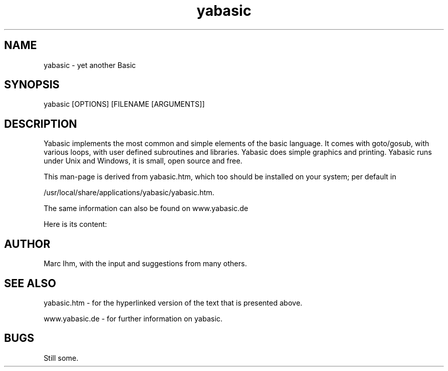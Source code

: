 .TH yabasic 1
.SH NAME
yabasic \- yet another Basic
.SH SYNOPSIS
yabasic [OPTIONS] [FILENAME [ARGUMENTS]]
.SH DESCRIPTION

Yabasic implements the most common and simple elements of the basic
language. It comes with goto/gosub, with various loops, with user
defined subroutines and libraries. Yabasic does simple graphics and
printing. Yabasic runs under Unix and Windows, it is small, open
source and free.

This man-page is derived from yabasic.htm, which too should be
installed on your system; per default in

/usr/local/share/applications/yabasic/yabasic.htm.

The same information can also be found on www.yabasic.de

Here is its content:

.nf
.eo



.ec

.SH AUTHOR
Marc Ihm, with the input and suggestions from
many others.

.SH "SEE ALSO"
yabasic.htm \- for the hyperlinked version of the text that is presented above.

www.yabasic.de \- for further information on yabasic.
.SH BUGS
Still some.

